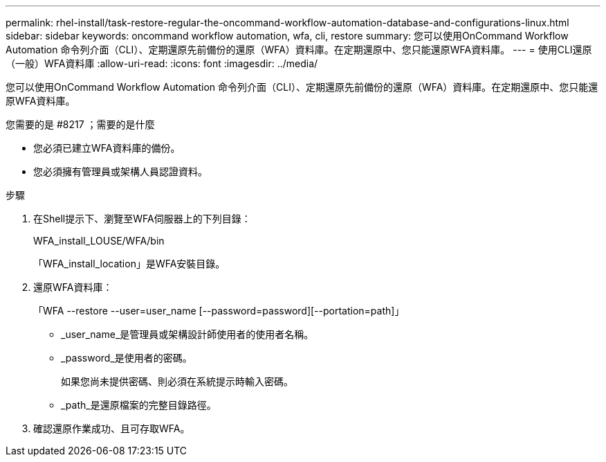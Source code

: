 ---
permalink: rhel-install/task-restore-regular-the-oncommand-workflow-automation-database-and-configurations-linux.html 
sidebar: sidebar 
keywords: oncommand workflow automation, wfa, cli, restore 
summary: 您可以使用OnCommand Workflow Automation 命令列介面（CLI）、定期還原先前備份的還原（WFA）資料庫。在定期還原中、您只能還原WFA資料庫。 
---
= 使用CLI還原（一般）WFA資料庫
:allow-uri-read: 
:icons: font
:imagesdir: ../media/


[role="lead"]
您可以使用OnCommand Workflow Automation 命令列介面（CLI）、定期還原先前備份的還原（WFA）資料庫。在定期還原中、您只能還原WFA資料庫。

.您需要的是 #8217 ；需要的是什麼
* 您必須已建立WFA資料庫的備份。
* 您必須擁有管理員或架構人員認證資料。


.步驟
. 在Shell提示下、瀏覽至WFA伺服器上的下列目錄：
+
WFA_install_LOUSE/WFA/bin

+
「WFA_install_location」是WFA安裝目錄。

. 還原WFA資料庫：
+
「WFA --restore --user=user_name [--password=password][--portation=path]」

+
** _user_name_是管理員或架構設計師使用者的使用者名稱。
** _password_是使用者的密碼。
+
如果您尚未提供密碼、則必須在系統提示時輸入密碼。

** _path_是還原檔案的完整目錄路徑。


. 確認還原作業成功、且可存取WFA。

